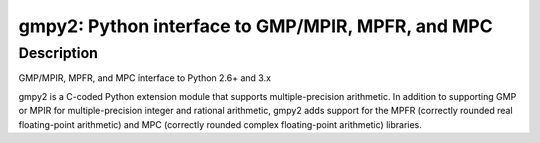gmpy2: Python interface to GMP/MPIR, MPFR, and MPC
==================================================

Description
-----------

GMP/MPIR, MPFR, and MPC interface to Python 2.6+ and 3.x

gmpy2 is a C-coded Python extension module that supports
multiple-precision arithmetic. In addition to supporting GMP or MPIR for
multiple-precision integer and rational arithmetic, gmpy2 adds support
for the MPFR (correctly rounded real floating-point arithmetic) and MPC
(correctly rounded complex floating-point arithmetic) libraries.
